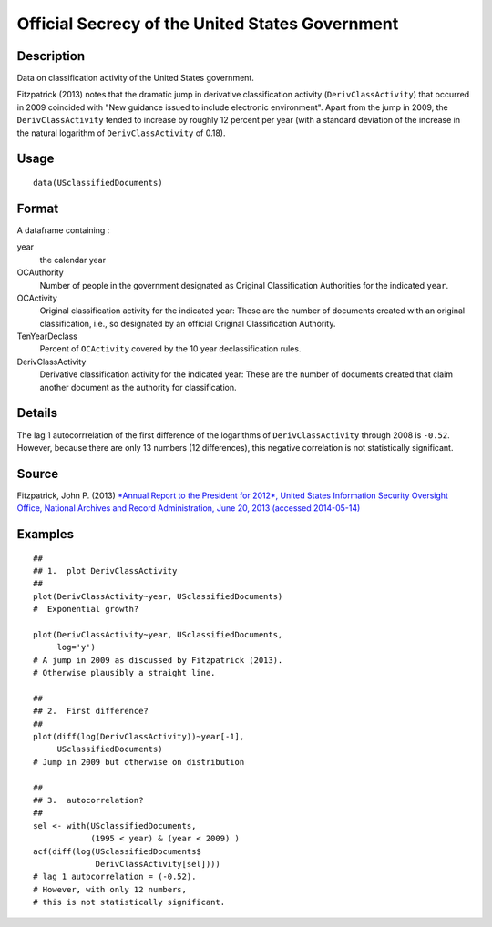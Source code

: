 +--------------------------------------+--------------------------------------+
| USclassifiedDocuments                |
| R Documentation                      |
+--------------------------------------+--------------------------------------+

Official Secrecy of the United States Government
------------------------------------------------

Description
~~~~~~~~~~~

Data on classification activity of the United States government.

Fitzpatrick (2013) notes that the dramatic jump in derivative
classification activity (``DerivClassActivity``) that occurred in 2009
coincided with "New guidance issued to include electronic environment".
Apart from the jump in 2009, the ``DerivClassActivity`` tended to
increase by roughly 12 percent per year (with a standard deviation of
the increase in the natural logarithm of ``DerivClassActivity`` of
0.18).

Usage
~~~~~

::

    data(USclassifiedDocuments)

Format
~~~~~~

A dataframe containing :

year
    the calendar year

OCAuthority
    Number of people in the government designated as Original
    Classification Authorities for the indicated ``year``.

OCActivity
    Original classification activity for the indicated year: These are
    the number of documents created with an original classification,
    i.e., so designated by an official Original Classification
    Authority.

TenYearDeclass
    Percent of ``OCActivity`` covered by the 10 year declassification
    rules.

DerivClassActivity
    Derivative classification activity for the indicated year: These are
    the number of documents created that claim another document as the
    authority for classification.

Details
~~~~~~~

The lag 1 autocorrrelation of the first difference of the logarithms of
``DerivClassActivity`` through 2008 is ``-0.52``. However, because there
are only 13 numbers (12 differences), this negative correlation is not
statistically significant.

Source
~~~~~~

Fitzpatrick, John P. (2013) `*Annual Report to the President for 2012*,
United States Information Security Oversight Office, National Archives
and Record Administration, June 20, 2013 (accessed
2014-05-14) <http://www.archives.gov/isoo/reports/2012-annual-cost-report.pdf>`__

Examples
~~~~~~~~

::

    ##
    ## 1.  plot DerivClassActivity 
    ##
    plot(DerivClassActivity~year, USclassifiedDocuments)
    #  Exponential growth?  

    plot(DerivClassActivity~year, USclassifiedDocuments, 
         log='y')
    # A jump in 2009 as discussed by Fitzpatrick (2013).  
    # Otherwise plausibly a straight line.   

    ##
    ## 2.  First difference? 
    ##
    plot(diff(log(DerivClassActivity))~year[-1], 
         USclassifiedDocuments)
    # Jump in 2009 but otherwise on distribution 

    ##
    ## 3.  autocorrelation?  
    ##
    sel <- with(USclassifiedDocuments, 
                (1995 < year) & (year < 2009) )
    acf(diff(log(USclassifiedDocuments$
                 DerivClassActivity[sel])))
    # lag 1 autocorrelation = (-0.52).  
    # However, with only 12 numbers, 
    # this is not statistically significant.  

